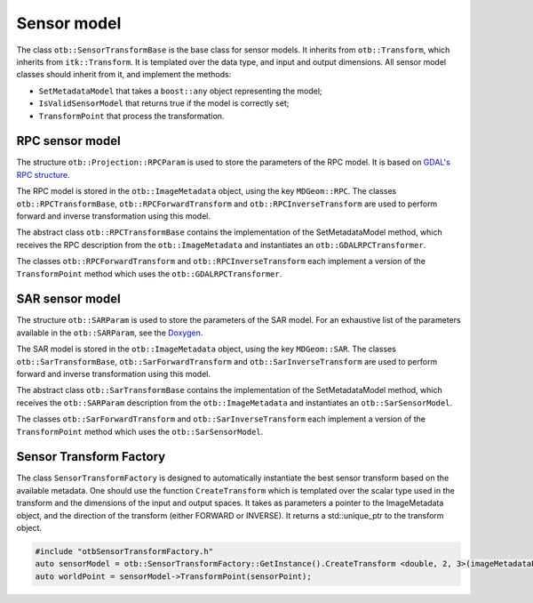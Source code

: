 Sensor model
============

The class ``otb::SensorTransformBase`` is the base class for sensor
models. It inherits from ``otb::Transform``, which inherits from
``itk::Transform``. It is templated over the data type, and input and
output dimensions. All sensor model classes should inherit from it,
and implement the methods:

- ``SetMetadataModel`` that takes a ``boost::any`` object representing the model;

- ``IsValidSensorModel`` that returns true if the model is correctly set;

- ``TransformPoint`` that process the transformation.

RPC sensor model
----------------

.. image:: /Art/C++/UmlRPCSensorModel.png

The structure ``otb::Projection::RPCParam`` is used to store the
parameters of the RPC model. It is based on `GDAL's RPC structure
<https://gdal.org/development/rfc/rfc22_rpc.html>`_.

The RPC model is stored in the ``otb::ImageMetadata`` object, using
the key ``MDGeom::RPC``. The classes ``otb::RPCTransformBase``,
``otb::RPCForwardTransform`` and ``otb::RPCInverseTransform`` are used
to perform forward and inverse transformation using this model.

The abstract class ``otb::RPCTransformBase`` contains the
implementation of the SetMetadataModel method, which receives the RPC
description from the ``otb::ImageMetadata`` and instantiates an
``otb::GDALRPCTransformer``.

The classes ``otb::RPCForwardTransform`` and
``otb::RPCInverseTransform`` each implement a version of the
``TransformPoint`` method which uses the ``otb::GDALRPCTransformer``.

SAR sensor model
----------------

.. image:: /Art/C++/UmlSARSensorModel.png

The structure ``otb::SARParam`` is used to store the parameters of the
SAR model. For an exhaustive list of the parameters available in the
``otb::SARParam``, see the `Doxygen
<https://www.orfeo-toolbox.org/doxygen/structotb_1_1SARParam.html>`_.

The SAR model is stored in the ``otb::ImageMetadata`` object, using
the key ``MDGeom::SAR``. The classes ``otb::SarTransformBase``,
``otb::SarForwardTransform`` and ``otb::SarInverseTransform`` are used
to perform forward and inverse transformation using this model.

The abstract class ``otb::SarTransformBase`` contains the
implementation of the SetMetadataModel method, which receives the
``otb::SARParam`` description from the ``otb::ImageMetadata`` and
instantiates an ``otb::SarSensorModel``.

The classes ``otb::SarForwardTransform`` and
``otb::SarInverseTransform`` each implement a version of the
``TransformPoint`` method which uses the ``otb::SarSensorModel``.

Sensor Transform Factory
------------------------

The class ``SensorTransformFactory`` is designed to automatically
instantiate the best sensor transform based on the available
metadata. One should use the function ``CreateTransform`` which is
templated over the scalar type used in the transform and the
dimensions of the input and output spaces. It takes as parameters a
pointer to the ImageMetadata object, and the direction of the
transform (either FORWARD or INVERSE). It returns a std::unique_ptr to
the transform object.

.. code-block:: cpp

    #include "otbSensorTransformFactory.h"
    auto sensorModel = otb::SensorTransformFactory::GetInstance().CreateTransform <double, 2, 3>(imageMetadataPointer, TransformDirection::FORWARD);
    auto worldPoint = sensorModel->TransformPoint(sensorPoint);
